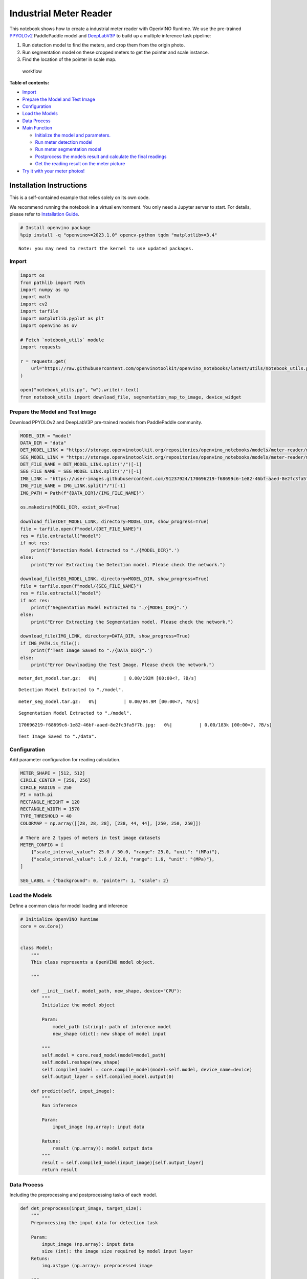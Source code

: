 Industrial Meter Reader
=======================

This notebook shows how to create a industrial meter reader with
OpenVINO Runtime. We use the pre-trained
`PPYOLOv2 <https://github.com/PaddlePaddle/PaddleDetection/tree/release/2.4/configs/ppyolo>`__
PaddlePaddle model and
`DeepLabV3P <https://github.com/PaddlePaddle/PaddleSeg/tree/release/2.5/configs/deeplabv3p>`__
to build up a multiple inference task pipeline:

1. Run detection model to find the meters, and crop them from the origin
   photo.
2. Run segmentation model on these cropped meters to get the pointer and
   scale instance.
3. Find the location of the pointer in scale map.

.. figure:: https://user-images.githubusercontent.com/91237924/166137115-67284fa5-f703-4468-98f4-c43d2c584763.png
   :alt: workflow

   workflow


**Table of contents:**


-  `Import <#import>`__
-  `Prepare the Model and Test
   Image <#prepare-the-model-and-test-image>`__
-  `Configuration <#configuration>`__
-  `Load the Models <#load-the-models>`__
-  `Data Process <#data-process>`__
-  `Main Function <#main-function>`__

   -  `Initialize the model and
      parameters. <#initialize-the-model-and-parameters->`__
   -  `Run meter detection model <#run-meter-detection-model>`__
   -  `Run meter segmentation model <#run-meter-segmentation-model>`__
   -  `Postprocess the models result and calculate the final
      readings <#postprocess-the-models-result-and-calculate-the-final-readings>`__
   -  `Get the reading result on the meter
      picture <#get-the-reading-result-on-the-meter-picture>`__

-  `Try it with your meter photos! <#try-it-with-your-meter-photos>`__

Installation Instructions
~~~~~~~~~~~~~~~~~~~~~~~~~

This is a self-contained example that relies solely on its own code.

We recommend running the notebook in a virtual environment. You only
need a Jupyter server to start. For details, please refer to
`Installation
Guide <https://github.com/openvinotoolkit/openvino_notebooks/blob/latest/README.md#-installation-guide>`__.

.. code:: ipython3

    # Install openvino package
    %pip install -q "openvino>=2023.1.0" opencv-python tqdm "matplotlib>=3.4"


.. parsed-literal::

    Note: you may need to restart the kernel to use updated packages.


Import
------



.. code:: ipython3

    import os
    from pathlib import Path
    import numpy as np
    import math
    import cv2
    import tarfile
    import matplotlib.pyplot as plt
    import openvino as ov
    
    # Fetch `notebook_utils` module
    import requests
    
    r = requests.get(
        url="https://raw.githubusercontent.com/openvinotoolkit/openvino_notebooks/latest/utils/notebook_utils.py",
    )
    
    open("notebook_utils.py", "w").write(r.text)
    from notebook_utils import download_file, segmentation_map_to_image, device_widget

Prepare the Model and Test Image
--------------------------------

Download PPYOLOv2 and
DeepLabV3P pre-trained models from PaddlePaddle community.

.. code:: ipython3

    MODEL_DIR = "model"
    DATA_DIR = "data"
    DET_MODEL_LINK = "https://storage.openvinotoolkit.org/repositories/openvino_notebooks/models/meter-reader/meter_det_model.tar.gz"
    SEG_MODEL_LINK = "https://storage.openvinotoolkit.org/repositories/openvino_notebooks/models/meter-reader/meter_seg_model.tar.gz"
    DET_FILE_NAME = DET_MODEL_LINK.split("/")[-1]
    SEG_FILE_NAME = SEG_MODEL_LINK.split("/")[-1]
    IMG_LINK = "https://user-images.githubusercontent.com/91237924/170696219-f68699c6-1e82-46bf-aaed-8e2fc3fa5f7b.jpg"
    IMG_FILE_NAME = IMG_LINK.split("/")[-1]
    IMG_PATH = Path(f"{DATA_DIR}/{IMG_FILE_NAME}")
    
    os.makedirs(MODEL_DIR, exist_ok=True)
    
    download_file(DET_MODEL_LINK, directory=MODEL_DIR, show_progress=True)
    file = tarfile.open(f"model/{DET_FILE_NAME}")
    res = file.extractall("model")
    if not res:
        print(f'Detection Model Extracted to "./{MODEL_DIR}".')
    else:
        print("Error Extracting the Detection model. Please check the network.")
    
    download_file(SEG_MODEL_LINK, directory=MODEL_DIR, show_progress=True)
    file = tarfile.open(f"model/{SEG_FILE_NAME}")
    res = file.extractall("model")
    if not res:
        print(f'Segmentation Model Extracted to "./{MODEL_DIR}".')
    else:
        print("Error Extracting the Segmentation model. Please check the network.")
    
    download_file(IMG_LINK, directory=DATA_DIR, show_progress=True)
    if IMG_PATH.is_file():
        print(f'Test Image Saved to "./{DATA_DIR}".')
    else:
        print("Error Downloading the Test Image. Please check the network.")



.. parsed-literal::

    meter_det_model.tar.gz:   0%|          | 0.00/192M [00:00<?, ?B/s]


.. parsed-literal::

    Detection Model Extracted to "./model".



.. parsed-literal::

    meter_seg_model.tar.gz:   0%|          | 0.00/94.9M [00:00<?, ?B/s]


.. parsed-literal::

    Segmentation Model Extracted to "./model".



.. parsed-literal::

    170696219-f68699c6-1e82-46bf-aaed-8e2fc3fa5f7b.jpg:   0%|          | 0.00/183k [00:00<?, ?B/s]


.. parsed-literal::

    Test Image Saved to "./data".


Configuration
-------------

Add parameter configuration for
reading calculation.

.. code:: ipython3

    METER_SHAPE = [512, 512]
    CIRCLE_CENTER = [256, 256]
    CIRCLE_RADIUS = 250
    PI = math.pi
    RECTANGLE_HEIGHT = 120
    RECTANGLE_WIDTH = 1570
    TYPE_THRESHOLD = 40
    COLORMAP = np.array([[28, 28, 28], [238, 44, 44], [250, 250, 250]])
    
    # There are 2 types of meters in test image datasets
    METER_CONFIG = [
        {"scale_interval_value": 25.0 / 50.0, "range": 25.0, "unit": "(MPa)"},
        {"scale_interval_value": 1.6 / 32.0, "range": 1.6, "unit": "(MPa)"},
    ]
    
    SEG_LABEL = {"background": 0, "pointer": 1, "scale": 2}

Load the Models
---------------

Define a common class for model
loading and inference

.. code:: ipython3

    # Initialize OpenVINO Runtime
    core = ov.Core()
    
    
    class Model:
        """
        This class represents a OpenVINO model object.
    
        """
    
        def __init__(self, model_path, new_shape, device="CPU"):
            """
            Initialize the model object
    
            Param:
                model_path (string): path of inference model
                new_shape (dict): new shape of model input
    
            """
            self.model = core.read_model(model=model_path)
            self.model.reshape(new_shape)
            self.compiled_model = core.compile_model(model=self.model, device_name=device)
            self.output_layer = self.compiled_model.output(0)
    
        def predict(self, input_image):
            """
            Run inference
    
            Param:
                input_image (np.array): input data
    
            Retuns:
                result (np.array)): model output data
            """
            result = self.compiled_model(input_image)[self.output_layer]
            return result

Data Process
------------

Including the preprocessing and
postprocessing tasks of each model.

.. code:: ipython3

    def det_preprocess(input_image, target_size):
        """
        Preprocessing the input data for detection task
    
        Param:
            input_image (np.array): input data
            size (int): the image size required by model input layer
        Retuns:
            img.astype (np.array): preprocessed image
    
        """
        img = cv2.resize(input_image, (target_size, target_size))
        img = np.transpose(img, [2, 0, 1]) / 255
        img = np.expand_dims(img, 0)
        img_mean = np.array([0.485, 0.456, 0.406]).reshape((3, 1, 1))
        img_std = np.array([0.229, 0.224, 0.225]).reshape((3, 1, 1))
        img -= img_mean
        img /= img_std
        return img.astype(np.float32)
    
    
    def filter_bboxes(det_results, score_threshold):
        """
        Filter out the detection results with low confidence
    
        Param：
            det_results (list[dict]): detection results
            score_threshold (float)： confidence threshold
    
        Retuns：
            filtered_results (list[dict]): filter detection results
    
        """
        filtered_results = []
        for i in range(len(det_results)):
            if det_results[i, 1] > score_threshold:
                filtered_results.append(det_results[i])
        return filtered_results
    
    
    def roi_crop(image, results, scale_x, scale_y):
        """
        Crop the area of detected meter of original image
    
        Param：
            img (np.array)：original image。
            det_results (list[dict]): detection results
            scale_x (float): the scale value in x axis
            scale_y (float): the scale value in y axis
    
        Retuns：
            roi_imgs (list[np.array]): the list of meter images
            loc (list[int]): the list of meter locations
    
        """
        roi_imgs = []
        loc = []
        for result in results:
            bbox = result[2:]
            xmin, ymin, xmax, ymax = [
                int(bbox[0] * scale_x),
                int(bbox[1] * scale_y),
                int(bbox[2] * scale_x),
                int(bbox[3] * scale_y),
            ]
            sub_img = image[ymin : (ymax + 1), xmin : (xmax + 1), :]
            roi_imgs.append(sub_img)
            loc.append([xmin, ymin, xmax, ymax])
        return roi_imgs, loc
    
    
    def roi_process(input_images, target_size, interp=cv2.INTER_LINEAR):
        """
        Prepare the roi image of detection results data
        Preprocessing the input data for segmentation task
    
        Param：
            input_images (list[np.array])：the list of meter images
            target_size (list|tuple)： height and width of resized image， e.g [heigh,width]
            interp (int)：the interp method for image reszing
    
        Retuns：
            img_list (list[np.array])：the list of processed images
            resize_img (list[np.array]): for visualization
    
        """
        img_list = list()
        resize_list = list()
        for img in input_images:
            img_shape = img.shape
            scale_x = float(target_size[1]) / float(img_shape[1])
            scale_y = float(target_size[0]) / float(img_shape[0])
            resize_img = cv2.resize(img, None, None, fx=scale_x, fy=scale_y, interpolation=interp)
            resize_list.append(resize_img)
            resize_img = resize_img.transpose(2, 0, 1) / 255
            img_mean = np.array([0.5, 0.5, 0.5]).reshape((3, 1, 1))
            img_std = np.array([0.5, 0.5, 0.5]).reshape((3, 1, 1))
            resize_img -= img_mean
            resize_img /= img_std
            img_list.append(resize_img)
        return img_list, resize_list
    
    
    def erode(seg_results, erode_kernel):
        """
        Erode the segmentation result to get the more clear instance of pointer and scale
    
        Param：
            seg_results (list[dict])：segmentation results
            erode_kernel (int): size of erode_kernel
    
        Return：
            eroded_results (list[dict])： the lab map of eroded_results
    
        """
        kernel = np.ones((erode_kernel, erode_kernel), np.uint8)
        eroded_results = seg_results
        for i in range(len(seg_results)):
            eroded_results[i] = cv2.erode(seg_results[i].astype(np.uint8), kernel)
        return eroded_results
    
    
    def circle_to_rectangle(seg_results):
        """
        Switch the shape of label_map from circle to rectangle
    
        Param：
            seg_results (list[dict])：segmentation results
    
        Return：
            rectangle_meters (list[np.array])：the rectangle of label map
    
        """
        rectangle_meters = list()
        for i, seg_result in enumerate(seg_results):
            label_map = seg_result
    
            # The size of rectangle_meter is determined by RECTANGLE_HEIGHT and RECTANGLE_WIDTH
            rectangle_meter = np.zeros((RECTANGLE_HEIGHT, RECTANGLE_WIDTH), dtype=np.uint8)
            for row in range(RECTANGLE_HEIGHT):
                for col in range(RECTANGLE_WIDTH):
                    theta = PI * 2 * (col + 1) / RECTANGLE_WIDTH
    
                    # The radius of meter circle will be mapped to the height of rectangle image
                    rho = CIRCLE_RADIUS - row - 1
                    y = int(CIRCLE_CENTER[0] + rho * math.cos(theta) + 0.5)
                    x = int(CIRCLE_CENTER[1] - rho * math.sin(theta) + 0.5)
                    rectangle_meter[row, col] = label_map[y, x]
            rectangle_meters.append(rectangle_meter)
        return rectangle_meters
    
    
    def rectangle_to_line(rectangle_meters):
        """
        Switch the dimension of rectangle label map from 2D to 1D
    
        Param：
            rectangle_meters (list[np.array])：2D rectangle OF label_map。
    
        Return：
            line_scales (list[np.array])： the list of scales value
            line_pointers (list[np.array])：the list of pointers value
    
        """
        line_scales = list()
        line_pointers = list()
        for rectangle_meter in rectangle_meters:
            height, width = rectangle_meter.shape[0:2]
            line_scale = np.zeros((width), dtype=np.uint8)
            line_pointer = np.zeros((width), dtype=np.uint8)
            for col in range(width):
                for row in range(height):
                    if rectangle_meter[row, col] == SEG_LABEL["pointer"]:
                        line_pointer[col] += 1
                    elif rectangle_meter[row, col] == SEG_LABEL["scale"]:
                        line_scale[col] += 1
            line_scales.append(line_scale)
            line_pointers.append(line_pointer)
        return line_scales, line_pointers
    
    
    def mean_binarization(data_list):
        """
        Binarize the data
    
        Param：
            data_list (list[np.array])：input data
    
        Return：
            binaried_data_list (list[np.array])：output data。
    
        """
        batch_size = len(data_list)
        binaried_data_list = data_list
        for i in range(batch_size):
            mean_data = np.mean(data_list[i])
            width = data_list[i].shape[0]
            for col in range(width):
                if data_list[i][col] < mean_data:
                    binaried_data_list[i][col] = 0
                else:
                    binaried_data_list[i][col] = 1
        return binaried_data_list
    
    
    def locate_scale(line_scales):
        """
        Find location of center of each scale
    
        Param：
            line_scales (list[np.array])：the list of binaried scales value
    
        Return：
            scale_locations (list[list])：location of each scale
    
        """
        batch_size = len(line_scales)
        scale_locations = list()
        for i in range(batch_size):
            line_scale = line_scales[i]
            width = line_scale.shape[0]
            find_start = False
            one_scale_start = 0
            one_scale_end = 0
            locations = list()
            for j in range(width - 1):
                if line_scale[j] > 0 and line_scale[j + 1] > 0:
                    if not find_start:
                        one_scale_start = j
                        find_start = True
                if find_start:
                    if line_scale[j] == 0 and line_scale[j + 1] == 0:
                        one_scale_end = j - 1
                        one_scale_location = (one_scale_start + one_scale_end) / 2
                        locations.append(one_scale_location)
                        one_scale_start = 0
                        one_scale_end = 0
                        find_start = False
            scale_locations.append(locations)
        return scale_locations
    
    
    def locate_pointer(line_pointers):
        """
        Find location of center of pointer
    
        Param：
            line_scales (list[np.array])：the list of binaried pointer value
    
        Return：
            scale_locations (list[list])：location of pointer
    
        """
        batch_size = len(line_pointers)
        pointer_locations = list()
        for i in range(batch_size):
            line_pointer = line_pointers[i]
            find_start = False
            pointer_start = 0
            pointer_end = 0
            location = 0
            width = line_pointer.shape[0]
            for j in range(width - 1):
                if line_pointer[j] > 0 and line_pointer[j + 1] > 0:
                    if not find_start:
                        pointer_start = j
                        find_start = True
                if find_start:
                    if line_pointer[j] == 0 and line_pointer[j + 1] == 0:
                        pointer_end = j - 1
                        location = (pointer_start + pointer_end) / 2
                        find_start = False
                        break
            pointer_locations.append(location)
        return pointer_locations
    
    
    def get_relative_location(scale_locations, pointer_locations):
        """
        Match location of pointer and scales
    
        Param：
            scale_locations (list[list])：location of each scale
            pointer_locations (list[list])：location of pointer
    
        Return：
            pointed_scales (list[dict])： a list of dict with:
                                         'num_scales': total number of scales
                                         'pointed_scale': predicted number of scales
    
        """
        pointed_scales = list()
        for scale_location, pointer_location in zip(scale_locations, pointer_locations):
            num_scales = len(scale_location)
            pointed_scale = -1
            if num_scales > 0:
                for i in range(num_scales - 1):
                    if scale_location[i] <= pointer_location < scale_location[i + 1]:
                        pointed_scale = i + (pointer_location - scale_location[i]) / (scale_location[i + 1] - scale_location[i] + 1e-05) + 1
            result = {"num_scales": num_scales, "pointed_scale": pointed_scale}
            pointed_scales.append(result)
        return pointed_scales
    
    
    def calculate_reading(pointed_scales):
        """
        Calculate the value of meter according to the type of meter
    
        Param：
            pointed_scales (list[list])：predicted number of scales
    
        Return：
            readings (list[float])： the list of values read from meter
    
        """
        readings = list()
        batch_size = len(pointed_scales)
        for i in range(batch_size):
            pointed_scale = pointed_scales[i]
            # find the type of meter according the total number of scales
            if pointed_scale["num_scales"] > TYPE_THRESHOLD:
                reading = pointed_scale["pointed_scale"] * METER_CONFIG[0]["scale_interval_value"]
            else:
                reading = pointed_scale["pointed_scale"] * METER_CONFIG[1]["scale_interval_value"]
            readings.append(reading)
        return readings

Main Function
-------------



Initialize the model and parameters.
~~~~~~~~~~~~~~~~~~~~~~~~~~~~~~~~~~~~



select device from dropdown list for running inference using OpenVINO

.. code:: ipython3

    device = device_widget()
    
    device




.. parsed-literal::

    Dropdown(description='Device:', index=1, options=('CPU', 'AUTO'), value='AUTO')



The number of detected meter from detection network can be arbitrary in
some scenarios, which means the batch size of segmentation network input
is a `dynamic
dimension <https://docs.openvino.ai/2024/openvino-workflow/running-inference/dynamic-shapes.html>`__,
and it should be specified as ``-1`` or the ``ov::Dimension()`` instead
of a positive number used for static dimensions. In this case, for
memory consumption optimization, we can specify the lower and/or upper
bounds of input batch size.

.. code:: ipython3

    img_file = f"{DATA_DIR}/{IMG_FILE_NAME}"
    det_model_path = f"{MODEL_DIR}/meter_det_model/model.pdmodel"
    det_model_shape = {
        "image": [1, 3, 608, 608],
        "im_shape": [1, 2],
        "scale_factor": [1, 2],
    }
    seg_model_path = f"{MODEL_DIR}/meter_seg_model/model.pdmodel"
    seg_model_shape = {"image": [ov.Dimension(1, 2), 3, 512, 512]}
    
    erode_kernel = 4
    score_threshold = 0.5
    seg_batch_size = 2
    input_shape = 608
    
    # Intialize the model objects
    detector = Model(det_model_path, det_model_shape, device.value)
    segmenter = Model(seg_model_path, seg_model_shape, device.value)
    
    # Visulize a original input photo
    image = cv2.imread(img_file)
    rgb_image = cv2.cvtColor(image, cv2.COLOR_BGR2RGB)
    plt.imshow(rgb_image)




.. parsed-literal::

    <matplotlib.image.AxesImage at 0x7fb5bb160850>




.. image:: meter-reader-with-output_files/meter-reader-with-output_16_1.png


Run meter detection model
~~~~~~~~~~~~~~~~~~~~~~~~~

Detect the location of the
meter and prepare the ROI images for segmentation.

.. code:: ipython3

    # Prepare the input data for meter detection model
    im_shape = np.array([[input_shape, input_shape]]).astype("float32")
    scale_factor = np.array([[1, 2]]).astype("float32")
    input_image = det_preprocess(image, input_shape)
    inputs_dict = {"image": input_image, "im_shape": im_shape, "scale_factor": scale_factor}
    
    # Run meter detection model
    det_results = detector.predict(inputs_dict)
    
    # Filter out the bounding box with low confidence
    filtered_results = filter_bboxes(det_results, score_threshold)
    
    # Prepare the input data for meter segmentation model
    scale_x = image.shape[1] / input_shape * 2
    scale_y = image.shape[0] / input_shape
    
    # Create the individual picture for each detected meter
    roi_imgs, loc = roi_crop(image, filtered_results, scale_x, scale_y)
    roi_imgs, resize_imgs = roi_process(roi_imgs, METER_SHAPE)
    
    # Create the pictures of detection results
    roi_stack = np.hstack(resize_imgs)
    
    if cv2.imwrite(f"{DATA_DIR}/detection_results.jpg", roi_stack):
        print('The detection result image has been saved as "detection_results.jpg" in data')
        plt.imshow(cv2.cvtColor(roi_stack, cv2.COLOR_BGR2RGB))


.. parsed-literal::

    The detection result image has been saved as "detection_results.jpg" in data



.. image:: meter-reader-with-output_files/meter-reader-with-output_18_1.png


Run meter segmentation model
~~~~~~~~~~~~~~~~~~~~~~~~~~~~

Get the results of segmentation
task on detected ROI.

.. code:: ipython3

    seg_results = list()
    mask_list = list()
    num_imgs = len(roi_imgs)
    
    # Run meter segmentation model on all detected meters
    for i in range(0, num_imgs, seg_batch_size):
        batch = roi_imgs[i : min(num_imgs, i + seg_batch_size)]
        seg_result = segmenter.predict({"image": np.array(batch)})
        seg_results.extend(seg_result)
    results = []
    for i in range(len(seg_results)):
        results.append(np.argmax(seg_results[i], axis=0))
    seg_results = erode(results, erode_kernel)
    
    # Create the pictures of segmentation results
    for i in range(len(seg_results)):
        mask_list.append(segmentation_map_to_image(seg_results[i], COLORMAP))
    mask_stack = np.hstack(mask_list)
    
    if cv2.imwrite(f"{DATA_DIR}/segmentation_results.jpg", cv2.cvtColor(mask_stack, cv2.COLOR_RGB2BGR)):
        print('The segmentation result image has been saved as "segmentation_results.jpg" in data')
        plt.imshow(mask_stack)


.. parsed-literal::

    The segmentation result image has been saved as "segmentation_results.jpg" in data



.. image:: meter-reader-with-output_files/meter-reader-with-output_20_1.png


Postprocess the models result and calculate the final readings
~~~~~~~~~~~~~~~~~~~~~~~~~~~~~~~~~~~~~~~~~~~~~~~~~~~~~~~~~~~~~~

Use OpenCV function to find the
location of the pointer in a scale map.

.. code:: ipython3

    # Find the pointer location in scale map and calculate the meters reading
    rectangle_meters = circle_to_rectangle(seg_results)
    line_scales, line_pointers = rectangle_to_line(rectangle_meters)
    binaried_scales = mean_binarization(line_scales)
    binaried_pointers = mean_binarization(line_pointers)
    scale_locations = locate_scale(binaried_scales)
    pointer_locations = locate_pointer(binaried_pointers)
    pointed_scales = get_relative_location(scale_locations, pointer_locations)
    meter_readings = calculate_reading(pointed_scales)
    
    rectangle_list = list()
    # Plot the rectangle meters
    for i in range(len(rectangle_meters)):
        rectangle_list.append(segmentation_map_to_image(rectangle_meters[i], COLORMAP))
    rectangle_meters_stack = np.hstack(rectangle_list)
    
    if cv2.imwrite(
        f"{DATA_DIR}/rectangle_meters.jpg",
        cv2.cvtColor(rectangle_meters_stack, cv2.COLOR_RGB2BGR),
    ):
        print('The rectangle_meters result image has been saved as "rectangle_meters.jpg" in data')
        plt.imshow(rectangle_meters_stack)


.. parsed-literal::

    The rectangle_meters result image has been saved as "rectangle_meters.jpg" in data



.. image:: meter-reader-with-output_files/meter-reader-with-output_22_1.png


Get the reading result on the meter picture
~~~~~~~~~~~~~~~~~~~~~~~~~~~~~~~~~~~~~~~~~~~



.. code:: ipython3

    # Create a final result photo with reading
    for i in range(len(meter_readings)):
        print("Meter {}: {:.3f}".format(i + 1, meter_readings[i]))
    
    result_image = image.copy()
    for i in range(len(loc)):
        cv2.rectangle(result_image, (loc[i][0], loc[i][1]), (loc[i][2], loc[i][3]), (0, 150, 0), 3)
        font = cv2.FONT_HERSHEY_SIMPLEX
        cv2.rectangle(
            result_image,
            (loc[i][0], loc[i][1]),
            (loc[i][0] + 100, loc[i][1] + 40),
            (0, 150, 0),
            -1,
        )
        cv2.putText(
            result_image,
            "#{:.3f}".format(meter_readings[i]),
            (loc[i][0], loc[i][1] + 25),
            font,
            0.8,
            (255, 255, 255),
            2,
            cv2.LINE_AA,
        )
    if cv2.imwrite(f"{DATA_DIR}/reading_results.jpg", result_image):
        print('The reading results image has been saved as "reading_results.jpg" in data')
        plt.imshow(cv2.cvtColor(result_image, cv2.COLOR_BGR2RGB))


.. parsed-literal::

    Meter 1: 1.100
    Meter 2: 6.185
    The reading results image has been saved as "reading_results.jpg" in data



.. image:: meter-reader-with-output_files/meter-reader-with-output_24_1.png


Try it with your meter photos!
------------------------------


